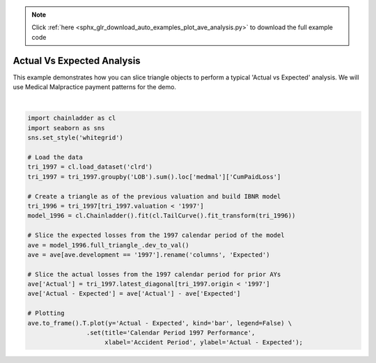 .. note::
    :class: sphx-glr-download-link-note

    Click :ref:`here <sphx_glr_download_auto_examples_plot_ave_analysis.py>` to download the full example code
.. rst-class:: sphx-glr-example-title

.. _sphx_glr_auto_examples_plot_ave_analysis.py:


===========================
Actual Vs Expected Analysis
===========================

This example demonstrates how you can slice triangle objects to perform a
typical 'Actual vs Expected' analysis.  We will use Medical Malpractice
payment patterns for the demo.



.. image:: /auto_examples/images/sphx_glr_plot_ave_analysis_001.png
    :class: sphx-glr-single-img


.. rst-class:: sphx-glr-script-out

 Out:

 .. code-block:: none


    [Text(0,0.5,'Actual - Expected'), Text(0.5,0,'Accident Period'), Text(0.5,1,'Calendar Period 1997 Performance')]





|


.. code-block:: default


    import chainladder as cl
    import seaborn as sns
    sns.set_style('whitegrid')

    # Load the data
    tri_1997 = cl.load_dataset('clrd')
    tri_1997 = tri_1997.groupby('LOB').sum().loc['medmal']['CumPaidLoss']

    # Create a triangle as of the previous valuation and build IBNR model
    tri_1996 = tri_1997[tri_1997.valuation < '1997']
    model_1996 = cl.Chainladder().fit(cl.TailCurve().fit_transform(tri_1996))

    # Slice the expected losses from the 1997 calendar period of the model
    ave = model_1996.full_triangle_.dev_to_val()
    ave = ave[ave.development == '1997'].rename('columns', 'Expected')

    # Slice the actual losses from the 1997 calendar period for prior AYs
    ave['Actual'] = tri_1997.latest_diagonal[tri_1997.origin < '1997']
    ave['Actual - Expected'] = ave['Actual'] - ave['Expected']

    # Plotting
    ave.to_frame().T.plot(y='Actual - Expected', kind='bar', legend=False) \
                    .set(title='Calendar Period 1997 Performance',
                         xlabel='Accident Period', ylabel='Actual - Expected');


.. rst-class:: sphx-glr-timing

   **Total running time of the script:** ( 0 minutes  3.566 seconds)


.. _sphx_glr_download_auto_examples_plot_ave_analysis.py:


.. only :: html

 .. container:: sphx-glr-footer
    :class: sphx-glr-footer-example



  .. container:: sphx-glr-download

     :download:`Download Python source code: plot_ave_analysis.py <plot_ave_analysis.py>`



  .. container:: sphx-glr-download

     :download:`Download Jupyter notebook: plot_ave_analysis.ipynb <plot_ave_analysis.ipynb>`


.. only:: html

 .. rst-class:: sphx-glr-signature

    `Gallery generated by Sphinx-Gallery <https://sphinx-gallery.github.io>`_
